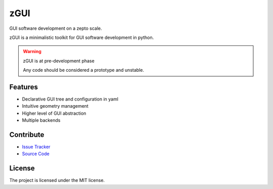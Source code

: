 zGUI
====

GUI software development on a zepto scale.

zGUI is a minimalistic toolkit for GUI software development in
python.

.. warning:: zGUI is at pre-development phase

    Any code should be considered a prototype and unstable. 


Features
--------

* Declarative GUI tree and configuration in yaml
* Intuitive geometry management
* Higher level of GUI abstraction
* Multiple backends

..
    Installation
    ------------
    
    Install zGUI by running:
    
        install project
    
Contribute
----------

- `Issue Tracker <https://github.com/genadijrazdorov/zgui/issues>`_
- `Source Code <https://github.com/genadijrazdorov/zgui>`_

..
    Support
    -------

    If you are having issues, please let us know.
    We have a mailing list located at: project@google-groups.com

License
-------

The project is licensed under the MIT license.
